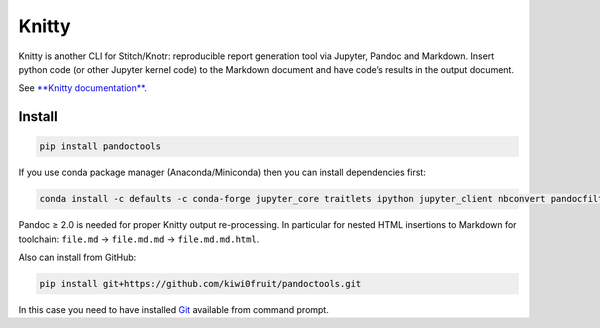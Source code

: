 .. raw:: html

   <!-- pandoc README.md -o README.rst -->

Knitty
======

Knitty is another CLI for Stitch/Knotr: reproducible report generation
tool via Jupyter, Pandoc and Markdown. Insert python code (or other
Jupyter kernel code) to the Markdown document and have code’s results in
the output document.

See `**Knitty
documentation** <https://github.com/kiwi0fruit/knitty/blob/master/knitty.md>`__.

Install
-------

.. code:: sh

    pip install pandoctools

If you use conda package manager (Anaconda/Miniconda) then you can
install dependencies first:

.. code:: sh

    conda install -c defaults -c conda-forge jupyter_core traitlets ipython jupyter_client nbconvert pandocfilters pypandoc click psutil "pandoc>=2.0"

Pandoc ≥ 2.0 is needed for proper Knitty output re-processing. In
particular for nested HTML insertions to Markdown for toolchain:
``file.md`` → ``file.md.md`` → ``file.md.md.html``.

Also can install from GitHub:

.. code:: sh

    pip install git+https://github.com/kiwi0fruit/pandoctools.git

In this case you need to have installed
`Git <https://git-scm.com/downloads>`__ available from command prompt.
